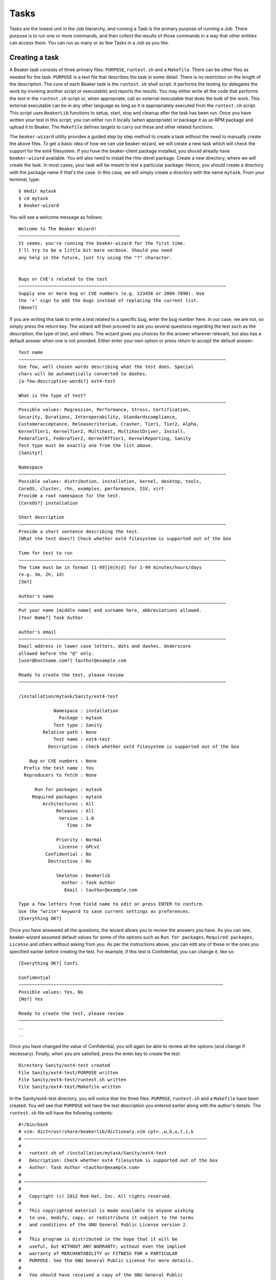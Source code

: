 Tasks
-----

Tasks are the lowest unit in the Job hierarchy, and running a Task is
the primary purpose of running a Job. There purpose is to run one or
more commands, and then collect the results of those commands in a way
that other entities can access them. You can run as many or as few Tasks
in a Job as you like.

Creating a task
~~~~~~~~~~~~~~~

A Beaker task consists of three primary files: ``PURPOSE``,
``runtest.sh`` and a ``Makefile``. There can be other files as needed
for the task. ``PURPOSE`` is a text file that describes the task in some
detail. There is no restriction on the length of the description. The
core of each Beaker task is the ``runtest.sh`` shell script. It performs
the testing (or delegates the work by invoking another script or
executable) and reports the results. You may either write all the code
that performs the test in the ``runtest.sh`` script or, when
appropriate, call an external executable that does the bulk of the work.
This external executable can be in any other language as long as it is
appropriately executed from the ``runtest.sh`` script. This script uses
``BeakerLib`` functions to setup, start, stop and cleanup after the task
has been run. Once you have written your test in this script, you can
either run it locally (when appropriate) or package it as an RPM package
and upload it to Beaker. The ``Makefile`` defines targets to carry out
these and other related functions.

The ``beaker-wizard`` utility provides a guided step by step method to
create a task without the need to manually create the above files. To
get a basic idea of how we can use beaker-wizard, we will create a new
task which will check the support for the ext4 filesystem. If you have
the beaker-client package installed, you should already have
``beaker-wizard`` available. You will also need to install the
rhts-devel package. Create a new directory, where we will create the
task. In most cases, your task will be meant to test a particular
package. Hence, you should create a directory with the package name if
that's the case. In this case, we will simply create a directory with
the name ``mytask``. From your terminal, type::

     $ mkdir mytask
     $ cd mytask
     $ beaker-wizard

You will see a welcome message as follows::

    Welcome to The Beaker Wizard!
    ~~~~~~~~~~~~~~~~~~~~~~~~~~~~~~~~~~~~~~~~~~~~~~~~~~~~~~~~~~~~
    It seems, you're running the beaker-wizard for the first time.
    I'll try to be a little bit more verbose. Should you need
    any help in the future, just try using the "?" character.


    Bugs or CVE's related to the test
    ~~~~~~~~~~~~~~~~~~~~~~~~~~~~~~~~~~~~~~~~~~~~~~~~~~~~~~~~~~~~~~~~~~~~~~~~~~~~~
    Supply one or more bug or CVE numbers (e.g. 123456 or 2009-7890). Use
    the '+' sign to add the bugs instead of replacing the current list.
    [None?] 

If you are writing this task to write a test related to a specific bug,
enter the bug number here. In our case, we are not, so simply press the
return key. The wizard will then proceed to ask you several questions
regarding the test such as the description, the type of test, and
others. The wizard gives you choices for the answer wherever relevant,
but also has a default answer when one is not provided. Either enter
your own option or press return to accept the default answer::

    Test name
    ~~~~~~~~~~~~~~~~~~~~~~~~~~~~~~~~~~~~~~~~~~~~~~~~~~~~~~~~~~~~~~~~~~~~~~~~~~~~~
    Use few, well chosen words describing what the test does. Special
    chars will be automatically converted to dashes.
    [a-few-descriptive-words?] ext4-test

    What is the type of test?
    ~~~~~~~~~~~~~~~~~~~~~~~~~~~~~~~~~~~~~~~~~~~~~~~~~~~~~~~~~~~~~~~~~~~~~~~~~~~~~
    Possible values: Regression, Performance, Stress, Certification,
    Security, Durations, Interoperability, Standardscompliance,
    Customeracceptance, Releasecriterium, Crasher, Tier1, Tier2, Alpha,
    KernelTier1, KernelTier2, Multihost, MultihostDriver, Install,
    FedoraTier1, FedoraTier2, KernelRTTier1, KernelReporting, Sanity
    Test type must be exactly one from the list above.
    [Sanity?] 

    Namespace
    ~~~~~~~~~~~~~~~~~~~~~~~~~~~~~~~~~~~~~~~~~~~~~~~~~~~~~~~~~~~~~~~~~~~~~~~~~~~~~
    Possible values: distribution, installation, kernel, desktop, tools,
    CoreOS, cluster, rhn, examples, performance, ISV, virt
    Provide a root namespace for the test.
    [CoreOS?] installation

    Short description
    ~~~~~~~~~~~~~~~~~~~~~~~~~~~~~~~~~~~~~~~~~~~~~~~~~~~~~~~~~~~~~~~~~~~~~~~~~~~~~
    Provide a short sentence describing the test.
    [What the test does?] Check whether ext4 filesystem is supported out of the box

    Time for test to run
    ~~~~~~~~~~~~~~~~~~~~~~~~~~~~~~~~~~~~~~~~~~~~~~~~~~~~~~~~~~~~~~~~~~~~~~~~~~~~~
    The time must be in format [1-99][m|h|d] for 1-99 minutes/hours/days
    (e.g. 3m, 2h, 1d)
    [5m?] 

    Author's name
    ~~~~~~~~~~~~~~~~~~~~~~~~~~~~~~~~~~~~~~~~~~~~~~~~~~~~~~~~~~~~~~~~~~~~~~~~~~~~~
    Put your name [middle name] and surname here, abbreviations allowed.
    [Your Name?] Task Author

    Author's email
    ~~~~~~~~~~~~~~~~~~~~~~~~~~~~~~~~~~~~~~~~~~~~~~~~~~~~~~~~~~~~~~~~~~~~~~~~~~~~~
    Email address in lower case letters, dots and dashes. Underscore
    allowed before the "@" only.
    [user@hostname.com?] tauthor@example.com

    Ready to create the test, please review
    ~~~~~~~~~~~~~~~~~~~~~~~~~~~~~~~~~~~~~~~~~~~~~~~~~~~~~~~~~~~~~~~~~~~~~~~~~~~~~

    /installation/mytask/Sanity/ext4-test

                 Namespace : installation
                   Package : mytask
                 Test type : Sanity
             Relative path : None
                 Test name : ext4-test
               Description : Check whether ext4 filesystem is supported out of the box

        Bug or CVE numbers : None
      Prefix the test name : Yes
      Reproducers to fetch : None

          Run for packages : mytask
         Required packages : mytask
             Architectures : All
                  Releases : All
                   Version : 1.0
                      Time : 5m

                  Priority : Normal
                   License : GPLv2
              Confidential : No
               Destructive : No

                  Skeleton : beakerlib
                    Author : Task Author
                     Email : tauthor@example.com

    Type a few letters from field name to edit or press ENTER to confirm.
    Use the "write" keyword to save current settings as preferences.
    [Everything OK?] 

Once you have answered all the questions, the wizard allows you to
review the answers you have. As you can see, beaker-wizard assumed
default values for some of the options such as ``Run for packages``,
``Required packages``, ``License`` and others without asking from you.
As per the instructions above, you can edit any of these or the ones you
specified earlier before creating the test. For example, if this test is
Confidential, you can change it, like so::

    [Everything OK?] Confi

    Confidential
    ~~~~~~~~~~~~~~~~~~~~~~~~~~~~~~~~~~~~~~~~~~~~~~~~~~~~~~~~~~~~~~~~~~~~~~~~~~~~
    Possible values: Yes, No
    [No?] Yes

    Ready to create the test, please review
    ~~~~~~~~~~~~~~~~~~~~~~~~~~~~~~~~~~~~~~~~~~~~~~~~~~~~~~~~~~~~~~~~~~~~~~~~~~~~
    ..
    ..

Once you have changed the value of Confidential, you will again be able
to review all the options (and change if necessary). Finally, when you
are satisfied, press the enter key to create the test::

    Directory Sanity/ext4-test created
    File Sanity/ext4-test/PURPOSE written
    File Sanity/ext4-test/runtest.sh written
    File Sanity/ext4-test/Makefile written

In the Sanity/ext4-test directory, you will notice that the three files:
``PURPOSE``, ``runtest.sh`` and a ``Makefile`` have been created. You
will see that ``PURPOSE`` will have the test description you entered
earlier along with the author's details. The ``runtest.sh`` file will
have the following contents::

    #!/bin/bash
    # vim: dict=/usr/share/beakerlib/dictionary.vim cpt=.,w,b,u,t,i,k
    # ~~~~~~~~~~~~~~~~~~~~~~~~~~~~~~~~~~~~~~~~~~~~~~~~~~~~~~~~~~~~~~~~~~~~
    #
    #   runtest.sh of /installation/mytask/Sanity/ext4-test
    #   Description: Check whether ext4 filesystem is supported out of the box
    #   Author: Task Author <tauthor@example.com>
    #
    # ~~~~~~~~~~~~~~~~~~~~~~~~~~~~~~~~~~~~~~~~~~~~~~~~~~~~~~~~~~~~~~~~~~~~
    #
    #   Copyright (c) 2012 Red Hat, Inc. All rights reserved.
    #
    #   This copyrighted material is made available to anyone wishing
    #   to use, modify, copy, or redistribute it subject to the terms
    #   and conditions of the GNU General Public License version 2.
    #
    #   This program is distributed in the hope that it will be
    #   useful, but WITHOUT ANY WARRANTY; without even the implied
    #   warranty of MERCHANTABILITY or FITNESS FOR A PARTICULAR
    #   PURPOSE. See the GNU General Public License for more details.
    #
    #   You should have received a copy of the GNU General Public
    #   License along with this program; if not, write to the Free
    #   Software Foundation, Inc., 51 Franklin Street, Fifth Floor,
    #   Boston, MA 02110-1301, USA.
    #
    # ~~~~~~~~~~~~~~~~~~~~~~~~~~~~~~~~~~~~~~~~~~~~~~~~~~~~~~~~~~~~~~~~~~~~

    # Include Beaker environment
    . /usr/bin/rhts-environment.sh || exit 1 
    . /usr/share/beakerlib/beakerlib.sh || exit 1 

    PACKAGE="mytask" 

    rlJournalStart
        rlPhaseStartSetup
            rlAssertRpm $PACKAGE
            rlRun "TmpDir=\$(mktemp -d)" 0 "Creating tmp directory"
            rlRun "pushd $TmpDir"
        rlPhaseEnd

        rlPhaseStartTest
            rlRun "touch foo" 0 "Creating the foo test file"
            rlAssertExists "foo"
            rlRun "ls -l foo" 0 "Listing the foo test file"
        rlPhaseEnd

        rlPhaseStartCleanup
            rlRun "popd"
            rlRun "rm -r $TmpDir" 0 "Removing tmp directory"
        rlPhaseEnd
    rlJournalPrintText
    rlJournalEnd

The GPLv2 license header in the beginning is default for a task. You can
change the license to something more appropriate for your needs during
the task creation. ``beaker-wizard`` will try to find a license header
corresponding to the specified license and if it is not present will
insert a default text where you can insert the appropriate header
information and copyright notice. Please consult the ``beaker-wizard``
man page for details on how you can add your own license text using a
preference file.

The package for which this task is defined is declared in the
``PACKAGE`` variable. We will simply delete this line since this task is
not for testing a package. Every beaker test must begin with
``rlJournalStart``. This initializes the journaling functionality so
that the logging mechanism is initialized so that your test results can
be saved. The functionality of a test is divided into three stages:
setup, start and cleanup indicated by the ``rlPhaseStartSetup``,
``rlPhaseStartTest`` and ``rlPhaseStartCleanup`` functions respectively.
The setup phase first checks if the package which we want to test is
available and then creates a temporary directory and moves there so that
all the test activities are performed in that directory. The
``rlPhaseStartTest`` and its corresponding ``rlPhaseEnd``, encloses the
core test logic. Here, as you can see, the test is checking whether an
empty file has been created successfully or not. We will replace these
lines to include our own logic to check for the presence of ext4
support. The cleanup phase is used to cleanup the working directory
created for the test and change back to the original working directory.
For our task, we don't need this. The modified ``runtest.sh`` file looks
like::

    #!/bin/bash
    # vim: dict=/usr/share/beakerlib/dictionary.vim cpt=.,w,b,u,t,i,k
    # ~~~~~~~~~~~~~~~~~~~~~~~~~~~~~~~~~~~~~~~~~~~~~~~~~~~~~~~~~~~~~~~~~~~~
    #
    #   runtest.sh of /installation/mytask/Sanity/ext4-test
    #   Description: Check whether ext4 filesystem is supported out of the box
    #   Author: Task Author <tauthor@example.com>
    #
    # ~~~~~~~~~~~~~~~~~~~~~~~~~~~~~~~~~~~~~~~~~~~~~~~~~~~~~~~~~~~~~~~~~~~~
    #
    #   Copyright (c) 2012 Red Hat, Inc. All rights reserved.
    #
    #   This copyrighted material is made available to anyone wishing
    #   to use, modify, copy, or redistribute it subject to the terms
    #   and conditions of the GNU General Public License version 2.
    #
    #   This program is distributed in the hope that it will be
    #   useful, but WITHOUT ANY WARRANTY; without even the implied
    #   warranty of MERCHANTABILITY or FITNESS FOR A PARTICULAR
    #   PURPOSE. See the GNU General Public License for more details.
    #
    #   You should have received a copy of the GNU General Public
    #   License along with this program; if not, write to the Free
    #   Software Foundation, Inc., 51 Franklin Street, Fifth Floor,
    #   Boston, MA 02110-1301, USA.
    #
    # ~~~~~~~~~~~~~~~~~~~~~~~~~~~~~~~~~~~~~~~~~~~~~~~~~~~~~~~~~~~~~~~~~~~~

    # Include Beaker environment
    . /usr/bin/rhts-environment.sh || exit 1
    . /usr/share/beakerlib/beakerlib.sh || exit 1

    rlJournalStart
        rlPhaseStartTest
            rlRun "cat /proc/filesystems | grep 'ext4'" 0 "Check if ext4 is supported"
        rlPhaseEnd
    rlJournalPrintText
    rlJournalEnd

You can now run this test locally to see if everything is correctly
working using ``make run``::

    # make run
    test -x runtest.sh || chmod a+x runtest.sh
    ./runtest.sh

    ::::::::::::::::::::::::::::::::::::::::::::::::::::::::::::::::::::::::::::::::
    :: [   LOG    ] :: Test
    ::::::::::::::::::::::::::::::::::::::::::::::::::::::::::::::::::::::::::::::::

            ext4
    :: [   PASS   ] :: Check if ext4 is supported

    ::::::::::::::::::::::::::::::::::::::::::::::::::::::::::::::::::::::::::::::::
    :: [   LOG    ] :: TEST PROTOCOL
    ::::::::::::::::::::::::::::::::::::::::::::::::::::::::::::::::::::::::::::::::

    :: [   LOG    ] :: Test run ID   : oCNr6jM
    :: [   LOG    ] :: Package       : unknown
    :: [   LOG    ] :: Test started  : 2012-11-07 02:58:07 EST
    :: [   LOG    ] :: Test finished : 2012-11-07 02:58:07 EST
    :: [   LOG    ] :: Test name     : /installation/mytask/Sanity/ext4-test
    :: [   LOG    ] :: Distro:       : Red Hat Enterprise Linux Server release 6.3 (Santiago)
    :: [   LOG    ] :: Hostname      : hostname.example.com
    :: [   LOG    ] :: Architecture  : x86_64

    ::::::::::::::::::::::::::::::::::::::::::::::::::::::::::::::::::::::::::::::::
    :: [   LOG    ] :: Test description
    ::::::::::::::::::::::::::::::::::::::::::::::::::::::::::::::::::::::::::::::::

    PURPOSE of /installation/mytask/Sanity/ext4-test
    Description: Check whether ext4 filesystem is supported out of the box
    Author: Task Author <tauthor@example.com>


    ::::::::::::::::::::::::::::::::::::::::::::::::::::::::::::::::::::::::::::::::
    :: [   LOG    ] :: Test
    ::::::::::::::::::::::::::::::::::::::::::::::::::::::::::::::::::::::::::::::::

    :: [   PASS   ] :: Check if ext4 is supported
    :: [   LOG    ] :: Duration: 0s
    :: [   LOG    ] :: Assertions: 1 good, 0 bad
    :: [   PASS   ] :: RESULT: Test

    ::::::::::::::::::::::::::::::::::::::::::::::::::::::::::::::::::::::::::::::::
    :: [   LOG    ] :: /installation/mytask/Sanity/ext4-test
    ::::::::::::::::::::::::::::::::::::::::::::::::::::::::::::::::::::::::::::::::

    :: [   LOG    ] :: Phases: 1 good, 0 bad
    :: [   PASS   ] :: RESULT: /installation/mytask/Sanity/ext4-test
    :: [02:58:07] ::  JOURNAL XML: /tmp/beakerlib-oCNr6jM/journal.xml
    :: [02:58:07] ::  JOURNAL TXT: /tmp/beakerlib-oCNr6jM/journal.txt

As you can see, the test passes with the logs saved in the above files.
Before we can upload this task to Beaker, we will have to package this
is an RPM. Both these steps can be accomplished via ``make bkradd``
(assuming you have set your beaker client configuration successfully).
If you do not see any errors here, then you should see that this task
has been uploaded to the task library *http://your-beaker-root/tasks/*.

To learn more about the functions used to write the test, please see the
`BeakerLib documentation 
<https://fedorahosted.org/beakerlib/wiki/Manual>`_. You can learn
more about ``beaker-wizard`` from its
:ref:`man page <beaker-wizard>`.

Running the task
~~~~~~~~~~~~~~~~

Once the task is available in the "Task Library", you have to write a
job description (XML file) to run this test on a system provisioned in
Beaker. A sample job description that runs this task would be as
follows::

    <job>
      <whiteboard>
        ext4 test
      </whiteboard>
      <recipeSet>
        <recipe>

          <distroRequires>
            <distro_arch op="=" value="x86_64" />
          </distroRequires>

          <hostRequires>
            <system_type value="Machine"/>
          </hostRequires>

          <task name="/installation/mytask/Sanity/ext4-test" role="STANDALONE"/>

        </recipe>
      </recipeSet>
    </job>

You can then :ref:`submit the job <job-submission>`. After the job 
has completed, you can access the logs as described in :ref:`job-results`.
You will see that on success, the ``TESTOUT.log``
file will contain the same log as when it was run locally. You can also obtain 
the logs using the :ref:`bkr job-logs <bkr-job-logs>` command. In some 
cases, in addition to the log files you may also want to retrieve some files 
from the test system. For example, in this case you may want to examine the 
contents of ``/proc/filesystems`` on the system that run the test. This can be 
done using the Beakerlib function ``rlFileSubmit``.

The overall workflow of creating a task for a test, submitting a job to
run the test and accessing the test results are illustrated in 
:ref:`chronological-overview`.

Updating a task
~~~~~~~~~~~~~~~

To upload newer versions of your task, you will need to update the
``VERSION`` variable in your ``Makefile``, else Beaker will not add it
saying that its already present in the task library.

.. admonition:: Version Control for your Tests

   If you plan to work on revisions of your test in future, it is a good idea 
   to initialize a repository in your task directory (i.e. ``mytask`` in this 
   case). If you are using git, for example, you can create a tag for your task 
   using ``make tag`` and ``make bkradd`` will automatically use the most 
   recent tag for adding versioning information to your task and hence you 
   don't have to change the ``VERSION`` variable in the ``Makefile`` yourself.

Makefile
~~~~~~~~

As you have seen so far, we have used the ``Makefile`` to run a test
locally and also building and uploading the RPM to Beaker. See :ref:`makefile`.

.. _task-searching:

Task searching
~~~~~~~~~~~~~~

To search for a Task, go to "Scheduler>Task" Library at the top of the
page. The default search is on the "Name" property, with the "contains"
operator. See :ref:`system-searching` for
further details.

Once you've found a particular Task, you can see its details by clicking
on the Link in the "Name" column.

It's also possible to search on the history of the running of Tasks.
This is made possible by the "Executed Tasks" search, which is accessed
by clicking on a task.

.. _adding-tasks:

Adding a new task
~~~~~~~~~~~~~~~~~

If you already have a task packaged as an RPM, click "Scheduler>New
Task" from the main menu bar. You will need to click on "Browse" to
locate your task, and then add it with the "Submit Data" button. See :ref:`bkr 
task-add <bkr-task-add>` for how to do this via the beaker client.

If you are trying to update an existing task, the version of the new
task RPM will need to be higher. This can be achieved by running
``make tag`` (if in a local checkout of a git or CVS repo), or manually
adjusting the ``TESTVERSION`` in the task's ``Makefile`` (see
:ref:`makefile-testversion`).
